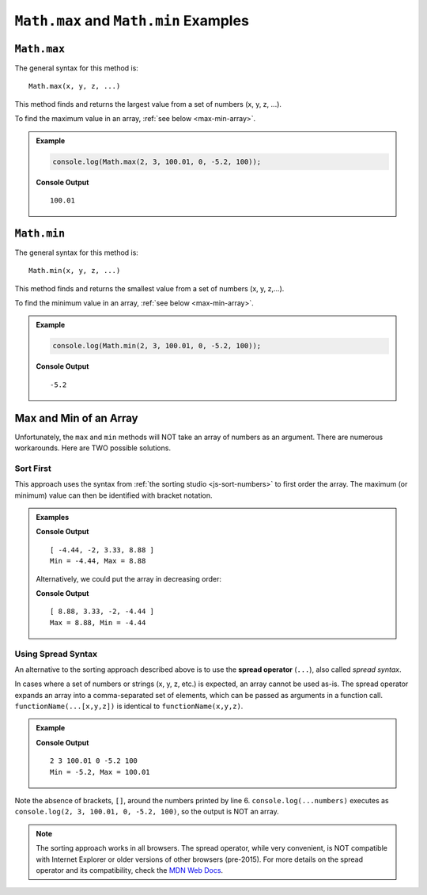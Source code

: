 .. _max-and-min-examples:

``Math.max`` and ``Math.min`` Examples
=======================================

``Math.max``
-------------

The general syntax for this method is:

::

   Math.max(x, y, z, ...)

This method finds and returns the largest value from a set of numbers (x, y, z,
...).

To find the maximum value in an array, :ref:`see below <max-min-array>`.

.. admonition:: Example

   .. sourcecode:: js

      console.log(Math.max(2, 3, 100.01, 0, -5.2, 100));

   **Console Output**
   ::

      100.01

.. _min:

``Math.min``
-------------

The general syntax for this method is:

::

   Math.min(x, y, z, ...)

This method finds and returns the smallest value from a set of numbers
(x, y, z,...).

To find the minimum value in an array, :ref:`see below <max-min-array>`.

.. admonition:: Example

   .. sourcecode:: js

      console.log(Math.min(2, 3, 100.01, 0, -5.2, 100));

   **Console Output**
   ::

      -5.2

.. _max-min-array:

Max and Min of an Array
------------------------

Unfortunately, the ``max`` and ``min`` methods will NOT take an array of
numbers as an argument. There are numerous workarounds. Here are TWO possible
solutions.

Sort First
^^^^^^^^^^^

This approach uses the syntax from :ref:`the sorting studio <js-sort-numbers>`
to first order the array. The maximum (or minimum) value can then be
identified with bracket notation.

.. admonition:: Examples

   .. sourcecode:: js
      :linenos:

      let numbers = [-2, 3.33, -4.44, 8.88];

      let sortedArray = numbers.sort(function(a, b){return a-b});

      console.log(sortedArray);
      console.log(`Min = ${sortedArray[0]}, Max = ${sortedArray[sortedArray.length-1]}`);

   **Console Output**
   ::

      [ -4.44, -2, 3.33, 8.88 ]
      Min = -4.44, Max = 8.88

   Alternatively, we could put the array in decreasing order:

   .. sourcecode:: js
      :linenos:

      let numbers = [-2, 3.33, -4.44, 8.88];

      let sortedArray = numbers.sort(function(a, b){return b-a});

      console.log(sortedArray);
      console.log(`Max = ${sortedArray[0]}, Min = ${sortedArray[sortedArray.length-1]}`);

   **Console Output**
   ::

      [ 8.88, 3.33, -2, -4.44 ]
      Max = 8.88, Min = -4.44

.. index:: ! spread operator

Using Spread Syntax
^^^^^^^^^^^^^^^^^^^^

An alternative to the sorting approach described above is to use the
**spread operator** (``...``), also called *spread syntax*.

In cases where a set of numbers or strings (x, y, z, etc.) is expected, an
array cannot be used as-is. The spread operator expands an array into a
comma-separated set of elements, which can be passed as arguments in a
function call. ``functionName(...[x,y,z])`` is identical to
``functionName(x,y,z)``.

.. admonition:: Example

   .. sourcecode:: js
      :linenos:

      let numbers = [2, 3, 100.01, 0, -5.2, 100];

      let max = Math.max(...numbers);
      let min = Math.min(...numbers);

      console.log(...numbers);
      console.log(`Min = ${min}, Max = ${max}`);

   **Console Output**
   ::

      2 3 100.01 0 -5.2 100
      Min = -5.2, Max = 100.01

Note the absence of brackets, ``[]``, around the numbers printed by line 6.
``console.log(...numbers)`` executes as
``console.log(2, 3, 100.01, 0, -5.2, 100)``, so the output is NOT an array.

.. admonition:: Note

   The sorting approach works in all browsers. The spread operator, while
   very convenient, is NOT compatible with Internet Explorer or older versions
   of other browsers (pre-2015). For more details on the spread operator and its
   compatibility, check the
   `MDN Web Docs <https://developer.mozilla.org/en-US/docs/Web/JavaScript/Reference/Operators/Spread_syntax>`__.
